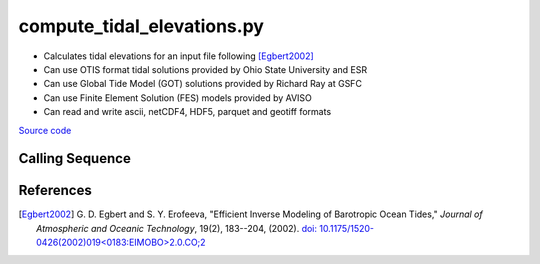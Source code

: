 ===========================
compute_tidal_elevations.py
===========================

- Calculates tidal elevations for an input file following [Egbert2002]_
- Can use OTIS format tidal solutions provided by Ohio State University and ESR
- Can use Global Tide Model (GOT) solutions provided by Richard Ray at GSFC
- Can use Finite Element Solution (FES) models provided by AVISO
- Can read and write ascii, netCDF4, HDF5, parquet and geotiff formats

`Source code`__

.. __: https://github.com/tsutterley/pyTMD/blob/main/scripts/compute_tidal_elevations.py

Calling Sequence
################

.. argparse::
    :filename: compute_tidal_elevations.py
    :func: arguments
    :prog: compute_tidal_elevations.py
    :nodescription:
    :nodefault:

    --variables : @after
        * for csv files: the order of the columns within the file
        * for HDF5, netCDF4 and parquet files: time, y, x and data variable names

    --type -t : @after
        * ``'drift'``: drift buoys or satellite/airborne altimetry (time per data point)
        * ``'grid'``: spatial grids or images (single time for all data points)
        * ``'time series'``: station locations with multiple time values

    --epoch -e : @after
        * ``'days since 1858-11-17T00:00:00'`` (default Modified Julian Days)

    --deltatime -d : @after
        * can be set to ``0`` to use exact calendar date from epoch

    --standard -s : @after
        * ``'UTC'``: Coordinate Universal Time
        * ``'GPS'``: GPS Time
        * ``'LORAN'``: Long Range Navigator Time
        * ``'TAI'``: International Atomic Time
        * ``'datetime'``: formatted datetime string in UTC

    --projection : @after
        * ``4326``: latitude and longitude coordinates on WGS84 reference ellipsoid

    --cutoff -c : @after
        * set to ``'inf'`` to extrapolate for all points

    --apply-flexure : @after
        Only valid for models containing flexure fields

References
##########

.. [Egbert2002] G. D. Egbert and S. Y. Erofeeva, "Efficient Inverse Modeling of
    Barotropic Ocean Tides," *Journal of Atmospheric and Oceanic
    Technology*, 19(2), 183--204, (2002).
    `doi: 10.1175/1520-0426(2002)019<0183:EIMOBO>2.0.CO;2`__

.. __: https://doi.org/10.1175/1520-0426(2002)019<0183:EIMOBO>2.0.CO;2


